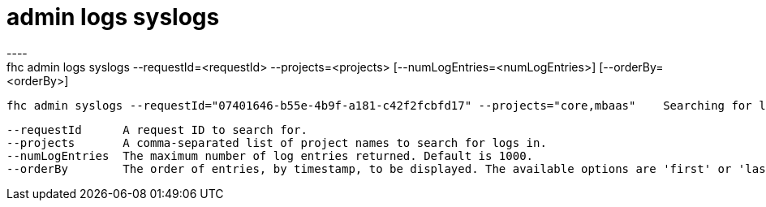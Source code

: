 [[admin-logs-syslogs]]
= admin logs syslogs
----
fhc admin logs syslogs --requestId=<requestId> --projects=<projects> [--numLogEntries=<numLogEntries>] [--orderBy=<orderBy>]

  fhc admin syslogs --requestId="07401646-b55e-4b9f-a181-c42f2fcbfd17" --projects="core,mbaas"    Searching for log entries associated with request ID: 07401646-b55e-4b9f-a181-c42f2fcbfd17


  --requestId      A request ID to search for.                                                                       [required]
  --projects       A comma-separated list of project names to search for logs in.                                    [required]
  --numLogEntries  The maximum number of log entries returned. Default is 1000.                                    
  --orderBy        The order of entries, by timestamp, to be displayed. The available options are 'first' or 'last'

----
